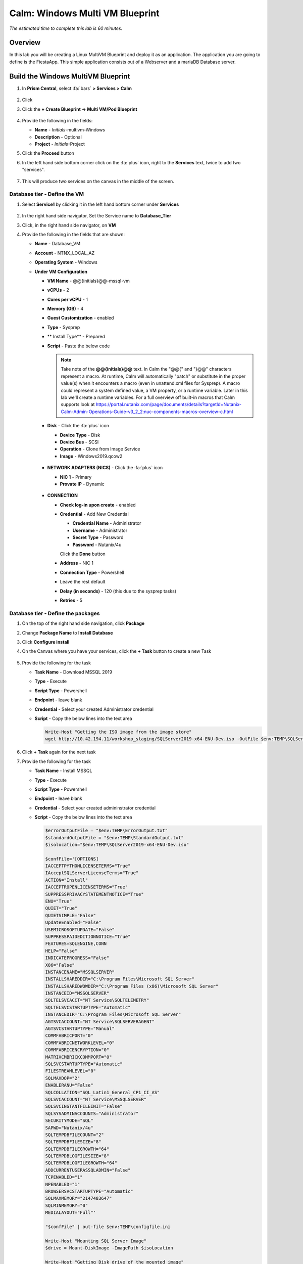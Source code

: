 .. _calm_win_multivm:


--------------------------------
Calm: Windows Multi VM Blueprint
--------------------------------

*The estimated time to complete this lab is 60 minutes.*

Overview
++++++++
In this lab you will be creating a Linux MultiVM Blueprint and deploy it as an application. The application you are going to define is the FiestaApp. This simple application consists out of a Webserver and a mariaDB Database server.

Build the Windows MultiVM Blueprint
+++++++++++++++++++++++++++++++++++

#. In **Prism Central**, select :fa:`bars` **> Services > Calm**

   .. figure:: images/1.png
      :align: center

#. Click |blueprints| 

#. Click the **+ Create Blueprint -> Multi VM/Pod Blueprint**

   .. figure:: images/2.png
      :align: center

#. Provide the following in the fields:

   - **Name** - *Initials*-multivm-Windows
   - **Description** - Optional
   - **Project** - *Initials*-Project

#. Click the **Proceed** button

#. In the left hand side bottom corner click on the :fa:`plus` icon, right to the **Services** text, twice to add two "services".
 
   .. figure:: images/4.png
      :align: center
 
#. This will produce two services on the canvas in the middle of the screen.
 
Database tier - Define the VM
*****************************
 
#. Select **Service1** by clicking it in the left hand bottom corner under **Services**
    
   .. figure:: images/5.png
      :align: center
 
#. In the right hand side navigator, Set the Service name to **Database_Tier**

#. Click, in the right hand side navigator, on **VM**

#. Provide the following in the fields that are shown:
 
   - **Name** - Database_VM
   - **Account** - NTNX_LOCAL_AZ
   - **Operating System** - Windows
   - **Under VM Configuration**

     - **VM Name** - @@{initials}@@-mssql-vm
     - **vCPUs** - 2
     - **Cores per vCPU** - 1
     - **Memory (GB)** - 4
     - **Guest Customization** - enabled 
     - **Type** - Sysprep
     - ** Install Type** - Prepared
     - **Script** - Paste the below code
       
       .. include:: mssql_unattend.xml
          :literal:
       
       .. note::
            Take note of the **@@{initials}@@** text.  In Calm the "@@{" and "}@@" characters represent a macro.  At runtime, Calm will automatically "patch" or substitute in the proper value(s) when it encounters a macro (even in unattend.xml files for Sysprep).  A macro could represent a system defined value, a VM property, or a runtime variable.  Later in this lab we'll create a runtime variables.
            For a full overview off built-in macros that Calm supports look at https://portal.nutanix.com/page/documents/details?targetId=Nutanix-Calm-Admin-Operations-Guide-v3_2_2:nuc-components-macros-overview-c.html 

     - **Disk** - Click the :fa:`plus` icon

       - **Device Type** - Disk
       - **Device Bus** - SCSI
       - **Operation** - Clone from Image Service
       - **Image** - Windows2019.qcow2

       .. figure:: images/6.png
          :align: center
     
     - **NETWORK ADAPTERS (NICS)** - Click the :fa:`plus` icon

       - **NIC 1** - Primary
       - **Provate IP** - Dynamic

       .. figure:: images/7.png
          :align: center

     - **CONNECTION**

       - **Check log-in upon create** - enabled
       - **Credential** - Add New Credential

         - **Credential Name** - Administrator
         - **Username** - Administrator
         - **Secret Type** - Password
         - **Password** - Nutanix/4u

         Click the **Done** button

       - **Address** - NIC 1
       - **Connection Type** - Powershell
       - Leave the rest default
       - **Delay (in seconds)** - 120 (this due to the sysprep tasks)
       - **Retries** - 5

       .. figure:: images/8.png
          :align: center



Database tier - Define the packages
***********************************

#. On the top of the right hand side navigation, click **Package**

#. Change **Package Name** to **Install Database**

#. Click **Configure install**
 
#. On the Canvas where you have your services, click the **+ Task** button to create a new Task

   .. figure:: images/9.png
      :align: center

#. Provide the following for the task

   - **Task Name** - Download MSSQL 2019
   - **Type** - Execute
   - **Script Type** - Powershell
   - **Endpoint** - leave blank
   - **Credential** - Select your created Administrator credential
   - **Script** - Copy the below lines into the text area

     .. code-block:: powershell
        
        Write-Host "Getting the ISO image from the image store"
        wget http://10.42.194.11/workshop_staging/SQLServer2019-x64-ENU-Dev.iso -OutFile $env:TEMP\SQLServer2019-x64-ENU-Dev.iso 
     

   .. figure:: images/10.png
        :align: center

#. Click **+ Task** again for the next task

#. Provide the following for the task

   - **Task Name** - Install MSSQL
   - **Type** - Execute
   - **Script Type** - Powershell
   - **Endpoint** - leave blank
   - **Credential** - Select your created admininstrator credential
   - **Script** - Copy the below lines into the text area

     .. code-block:: powershell
        
        $errorOutputFile = "$env:TEMP\ErrorOutput.txt"
        $standardOutputFile = "$env:TEMP\StandardOutput.txt"
        $isolocation="$env:TEMP\SQLServer2019-x64-ENU-Dev.iso"

        $confFile='[OPTIONS]
        IACCEPTPYTHONLICENSETERMS="True"
        IAcceptSQLServerLicenseTerms="True"
        ACTION="Install"
        IACCEPTROPENLICENSETERMS="True"
        SUPPRESSPRIVACYSTATEMENTNOTICE="True"
        ENU="True"
        QUIET="True"
        QUIETSIMPLE="False"
        UpdateEnabled="False"
        USEMICROSOFTUPDATE="False"
        SUPPRESSPAIDEDITIONNOTICE="True"
        FEATURES=SQLENGINE,CONN
        HELP="False"
        INDICATEPROGRESS="False"
        X86="False"
        INSTANCENAME="MSSQLSERVER"
        INSTALLSHAREDDIR="C:\Program Files\Microsoft SQL Server"
        INSTALLSHAREDWOWDIR="C:\Program Files (x86)\Microsoft SQL Server"
        INSTANCEID="MSSQLSERVER"
        SQLTELSVCACCT="NT Service\SQLTELEMETRY"
        SQLTELSVCSTARTUPTYPE="Automatic"
        INSTANCEDIR="C:\Program Files\Microsoft SQL Server"
        AGTSVCACCOUNT="NT Service\SQLSERVERAGENT"
        AGTSVCSTARTUPTYPE="Manual"
        COMMFABRICPORT="0"
        COMMFABRICNETWORKLEVEL="0"
        COMMFABRICENCRYPTION="0"
        MATRIXCMBRICKCOMMPORT="0"
        SQLSVCSTARTUPTYPE="Automatic"
        FILESTREAMLEVEL="0"
        SQLMAXDOP="2"
        ENABLERANU="False"
        SQLCOLLATION="SQL_Latin1_General_CP1_CI_AS"
        SQLSVCACCOUNT="NT Service\MSSQLSERVER"
        SQLSVCINSTANTFILEINIT="False"
        SQLSYSADMINACCOUNTS="Administrator"
        SECURITYMODE="SQL"
        SAPWD="Nutanix/4u"
        SQLTEMPDBFILECOUNT="2"
        SQLTEMPDBFILESIZE="8"
        SQLTEMPDBFILEGROWTH="64"
        SQLTEMPDBLOGFILESIZE="8"
        SQLTEMPDBLOGFILEGROWTH="64"
        ADDCURRENTUSERASSQLADMIN="False"
        TCPENABLED="1"
        NPENABLED="1"
        BROWSERSVCSTARTUPTYPE="Automatic"
        SQLMAXMEMORY="2147483647"
        SQLMINMEMORY="0"
        MEDIALAYOUT="Full"'

        "$confFile" | out-file $env:TEMP\configfile.ini

        Write-Host "Mounting SQL Server Image"
        $drive = Mount-DiskImage -ImagePath $isoLocation

        Write-Host "Getting Disk drive of the mounted image"
        $disks = Get-WmiObject -Class Win32_logicaldisk -Filter "DriveType = '5'"

        foreach ($disk in $disks){
         $driveLetter = $disk.DeviceID
        }

        if ($driveLetter)
        {
         Write-Host "Starting the install of SQL Server"
         Start-Process $driveLetter\Setup.exe "/ConfigurationFile=$env:TEMP\configfile.ini" -Wait -RedirectStandardOutput $standardOutputFile -RedirectStandardError $errorOutputFile
        }

        $standardOutput = Get-Content $standardOutputFile -Delimiter "\r\n"

        Write-Host $standardOutput

        $errorOutput = Get-Content $errorOutputFile -Delimiter "\r\n"

        Write-Host $errorOutput

        Write-Host "Dismounting the drive."

        Dismount-DiskImage -InputObject $drive

        Write-Host "If no red text then SQL Server Successfully Installed!" 
     

#. Click **+ Task** again for the next task

#. Provide the following for the task

   - **Task Name** - Download SQL Management Studio
   - **Type** - Execute
   - **Script Type** - Powershell
   - **Endpoint** - leave blank
   - **Credential** - Select your created root credential
   - **Script** - Copy the below lines into the text area

     .. code-block:: powershell
        
        Write-Host "Downloading MS SQL Management Studio"
        wget https://aka.ms/ssmsfullsetup -OutFile $env:TEMP\SSMS-Setup-ENU.exe

#. Click **+ Task** again for the next task

#. Provide the following for the task

   - **Task Name** - Install SQL Management Studio
   - **Type** - Execute
   - **Script Type** - Powershell
   - **Endpoint** - leave blank
   - **Credential** - Select your created Admininstrator credential
   - **Script** - Copy the below lines into the text area

     .. code-block:: Powershell
        
        $errorOutputFile = "$env:TEMP\ErrorOutput.txt"
        $standardOutputFile = "$env:TEMP\StandardOutput.txt"
        Write-Host "Installing MS SQL Management Studio" 
        Start-Process $env:TEMP\SSMS-Setup-ENU.exe "/install /quiet /norestart" -Wait -RedirectStandardOutput $standardOutputFile -RedirectStandardError $errorOutputFile

#. Click **+ Task** again for the next task

#. Provide the following for the task

   - **Task Name** - Inject FiestaDB data in Database
   - **Type** - Execute
   - **Script Type** - Powershell
   - **Endpoint** - leave blank
   - **Credential** - Select your created Administrator credential
   - **Script** - Copy the below lines into the text area
   
     .. code-block:: powershell
        
        Write-Host "Downloading FiestApp SQL data"
        wget https://github.com/sharonpamela/Fiesta/archive/refs/heads/master.zip -OutFile $env:TEMP\FiestaApp.zip

        Write-Host "Unpacking files"
        Expand-Archive -Path $env:TEMP\FiestaApp.zip -DestinationPath $env:TEMP 
     
        Write-Host "Injecting the FiestaDB data"
        Invoke-Sqlcmd -Query "CREATE DATABASE FiestaDB" -Hostname localhost
        Invoke-Sqlcmd -Inputfile $env:TEMP\Fiesta-master\seeders\FiestaDB-MSSQL.sql -Database FiestaDB
        exit 0
      
     

#. Your Database_VM service should look something like the below screenshot

   .. figure:: images/11.png
      :align: center 

Webserver tier - Define the VM
*****************************

#. Select **Service2** by clicking it in the left hand bottom corner under **Services**
   
#. In the right hand side navigator, Set the Service name to **Webserver_Tier**

#. Click, in the right hand side navigator, on **VM**

#. Provide the following in the fields that are shown:
 
   - **Name** - Webserver_VM
   - **Account** - NTNX_LOCAL_AZ
   - **Operating System** - Windows
   - **Under VM Configuration**

     - **VM Name** - @@{initials}@@-webserver-vm
     - **vCPUs** - 2
     - **Cores per vCPU** - 1
     - **Memory (GB)** - 4
     - **Guest Customization** - enabled 
     - **Type** - Sysprep
     - ** Install Type** - Prepared
     - **Script** - Paste the below code
       
       .. include:: webserver_unattend.xml
          :literal:
       
     - **Disk** - Click the :fa:`plus` icon

       - **Device Type** - Disk
       - **Device Bus** - SCSI
       - **Operation** - Clone from Image Service
       - **Image** - Windows2019.qcow2
     
     - **NETWORK ADAPTERS (NICS)** - Click the :fa:`plus` icon

       - **NIC 1** - Primary
       - **Provate IP** - Dynamic

     - **CONNECTION**

       - **Check log-in upon create** - enabled
       - **Credential** - Add New Credential

         - **Credential Name** - Administrator
         - **Username** - Administrator
         - **Secret Type** - Password
         - **Password** - Nutanix/4u

         Click the **Done** button

       - **Address** - NIC 1
       - **Connection Type** - Powershell
       - Leave the rest default
       - **Delay (in seconds)** - 120 (this due to the sysprep tasks)
       - **Retries** - 5

Webserver tier - Define the packages
***********************************

#. On the top of the right hand side navigation, click **Package**

#. Change **Package Name** to **Install Webserver**

#. Click **Configure install**

#. On the Canvas where you have your services, click the **+ Task** button to create a new Task

#. Provide the following for the task

   - **Task Name** - Download NPM installer
   - **Type** - Execute
   - **Script Type** - Powershell
   - **Endpoint** - leave blank
   - **Credential** - Select your created Admininstrator credential
   - **Script** - Copy the below lines into the text area
 
     .. code-block:: Powershell
        
        Write-host "Downloading the NPM server installation file"
        wget https://nodejs.org/dist/latest-v10.x/node-v10.24.1-x64.msi -OutFile $env:TEMP\node-v10.24.1-x64.msi

#. Click **+ Task** again for the next task

#. Provide the following for the task

   - **Task Name** - Installation of NPM server
   - **Type** - Execute
   - **Script Type** - Powershell
   - **Endpoint** - leave blank
   - **Credential** - Select your created Admininstrator credential
   - **Script** - Copy the below lines into the text area
 
     .. code-block:: Powershell
        
        $errorOutputFile = "$env:TEMP\ErrorOutput.txt"
        $standardOutputFile = "$env:TEMP\StandardOutput.txt"
        Write-Host "Installing NPM server" 
        Start-Process MsiExec.exe "/i $env:TEMP\node-v10.24.1-x64.msi /qn" -Wait -RedirectStandardOutput $standardOutputFile -RedirectStandardError $errorOutputFile

#. Click **+ Task** again for the next task

#. Provide the following for the task

   - **Task Name** - Build and start Fiesta server
   - **Type** - Execute
   - **Script Type** - Powershell
   - **Endpoint** - leave blank
   - **Credential** - Select your created Administrator credential
   - **Script** - Copy the below lines into the text area

     .. code-block:: Powershell
        
        Write-Host "Downloading FiestaApp"
        wget https://github.com/sharonpamela/Fiesta/archive/refs/heads/master.zip -OutFile $env:TEMP\FiestaApp.zip
        
        Write-Host "Unpacking files"
        Expand-Archive -Path $env:TEMP\FiestaApp.zip -DestinationPath $env:TEMP
        
        Write-Host "Changing config file for MSSQL"

        ((Get-Content -path "$env:TEMP\Fiesta-master\config\config.js" -Raw) -replace 'REPLACE_DB_NAME','FiestaDB') | Set-Content -Path "$env:TEMP\Fiesta-master\config\config.js"
        ((Get-Content -path "$env:TEMP\Fiesta-master\config\config.js" -Raw) -replace 'REPLACE_DB_HOST_ADDRESS','@@{Database_Tier.address}@@') | Set-Content -Path "$env:TEMP\Fiesta-master\config\config.js"
        ((Get-Content -path "$env:TEMP\Fiesta-master\config\config.js" -Raw) -replace 'REPLACE_DB_DIALECT','mssql') | Set-Content -Path "$env:TEMP\Fiesta-master\config\config.js"
        ((Get-Content -path "$env:TEMP\Fiesta-master\config\config.js" -Raw) -replace 'REPLACE_DB_DOMAIN_NAME','localhost') | Set-Content -Path "$env:TEMP\Fiesta-master\config\config.js"
        ((Get-Content -path "$env:TEMP\Fiesta-master\config\config.js" -Raw) -replace 'REPLACE_DB_USER_NAME','Administrator') | Set-Content -Path "$env:TEMP\Fiesta-master\config\config.js"
        ((Get-Content -path "$env:TEMP\Fiesta-master\config\config.js" -Raw) -replace 'REPLACE_DB_PASSWORD','Nutanix/4u') | Set-Content -Path "$env:TEMP\Fiesta-master\config\config.js"
        
        Write-Host "Starting the build process"
        mkdir "c:\program Files\Fiesta"
        Copy-Item -Path $env:TEMP\Fiesta-master\* -Destination "c:\program Files\Fiesta" -Recurse 
        cd "c:\program Files\Fiesta"
        npm install
        cd client
        npm install
        npm run build
        npm install nodemon currently
        cd ..

        Write-Host "FiestaApp ready to be used" 
        Start-Process node.exe "index.js" -NoNewWindow
        
        exit 0

#. Your Webserver_VM service should look something like the below screenshot

   .. figure:: images/15.png
      :align: center 


#. **Save** the blueprint. You will see it is saved, but with errors. 

   .. figure:: images/16.png
      :align: center 

Using variables in Blueprints
*****************************

To solve the errors that are being shown, variables need to be defined. 

#. Click in the left hand bottom corner **Default** under *Application Profile*

   .. figure:: images/17.png
      :align: center

#. In the right hand navigation, click the :fa:`plus` icon to add a variable

#. Fill out the following

   - **Name** - initials
   - **Data Type** - String
   - **Value** - Leave blank. This is the default value this variable should have.
   - **Secret** - Leave unchecked. This is, for instance, used for passwords. If checked it will only show astriks.
   - Click the Running Man icon (|runningman|) so the variable can be changed at **Launch** times

#. Click the **Save**

#. There should not be any errors now and the blueprint has been saved

Deploy the blueprint
********************

Now that we have the Blueprint ready, it's time to deploy it.

#. Click the **Launch** button

#. Provide the following:

   - **Application Name** - xyz-FiestaApp
   - Leave the rest default, except the **initials** field
   - **initials** - Your initials, or username

   .. figure:: images/18.png
      :align: center

#. Click the **Deploy** button

#. This will open the Application screen

#. Click on the **Manage** tab

#. Click on the :fa:`eye` icon to see the progress and steps.

   .. figure:: images/19.png
      :align: center

   .. note::
      As the screen shows the steps that will be run, dependencies are also show. They are represented by the organge lines and created by Calm automatically. An example of this is the orange line that flows from **Database_Tier Start** towards **...r - Package Install** of the Webserver_VM. That dependencies is there due to the fact that one of the task has the macro **@@{Database_Tier.address}@@** in it.
      Before Calm can patch that variable, the service needs to be started first so Calm knows the IP address(es) of the service.

#. Follow the deployment till it has the **RUNNING** state. The total deployment takes approx. 10 minutes

   .. note::
      To see the individual steps, click on the step you want to see the details and you can follow the step, including the output.

   .. figure:: images/20.png
      :align: center

This concludes the module. In a later module you are going to add some steps to make the application more scalable.
  


This concludes the module.

Take aways
++++++++++

- Calm is very well suited to deploy applications that are build from multiple VMs in a consistent manner
- Macros and variables can be used to have dynamical settings during the deployment of the application
- Possible dependencies will be dynamically detected by Calm and followed in the deployment of the application

.. |proj-icon| image:: ../images/projects_icon.png
.. |mktmgr-icon| image:: ../images/marketplacemanager_icon.png
.. |mkt-icon| image:: ../images/marketplace_icon.png
.. |bp-icon| image:: ../images/blueprints_icon.png
.. |blueprints| image:: ../images/blueprints.png
.. |applications| image:: ../images/blueprints.png
.. |projects| image:: ../images/projects.png
.. |runbooks| image:: ../images/runbooks.png
.. |runningman| image:: ../images/running_man.png